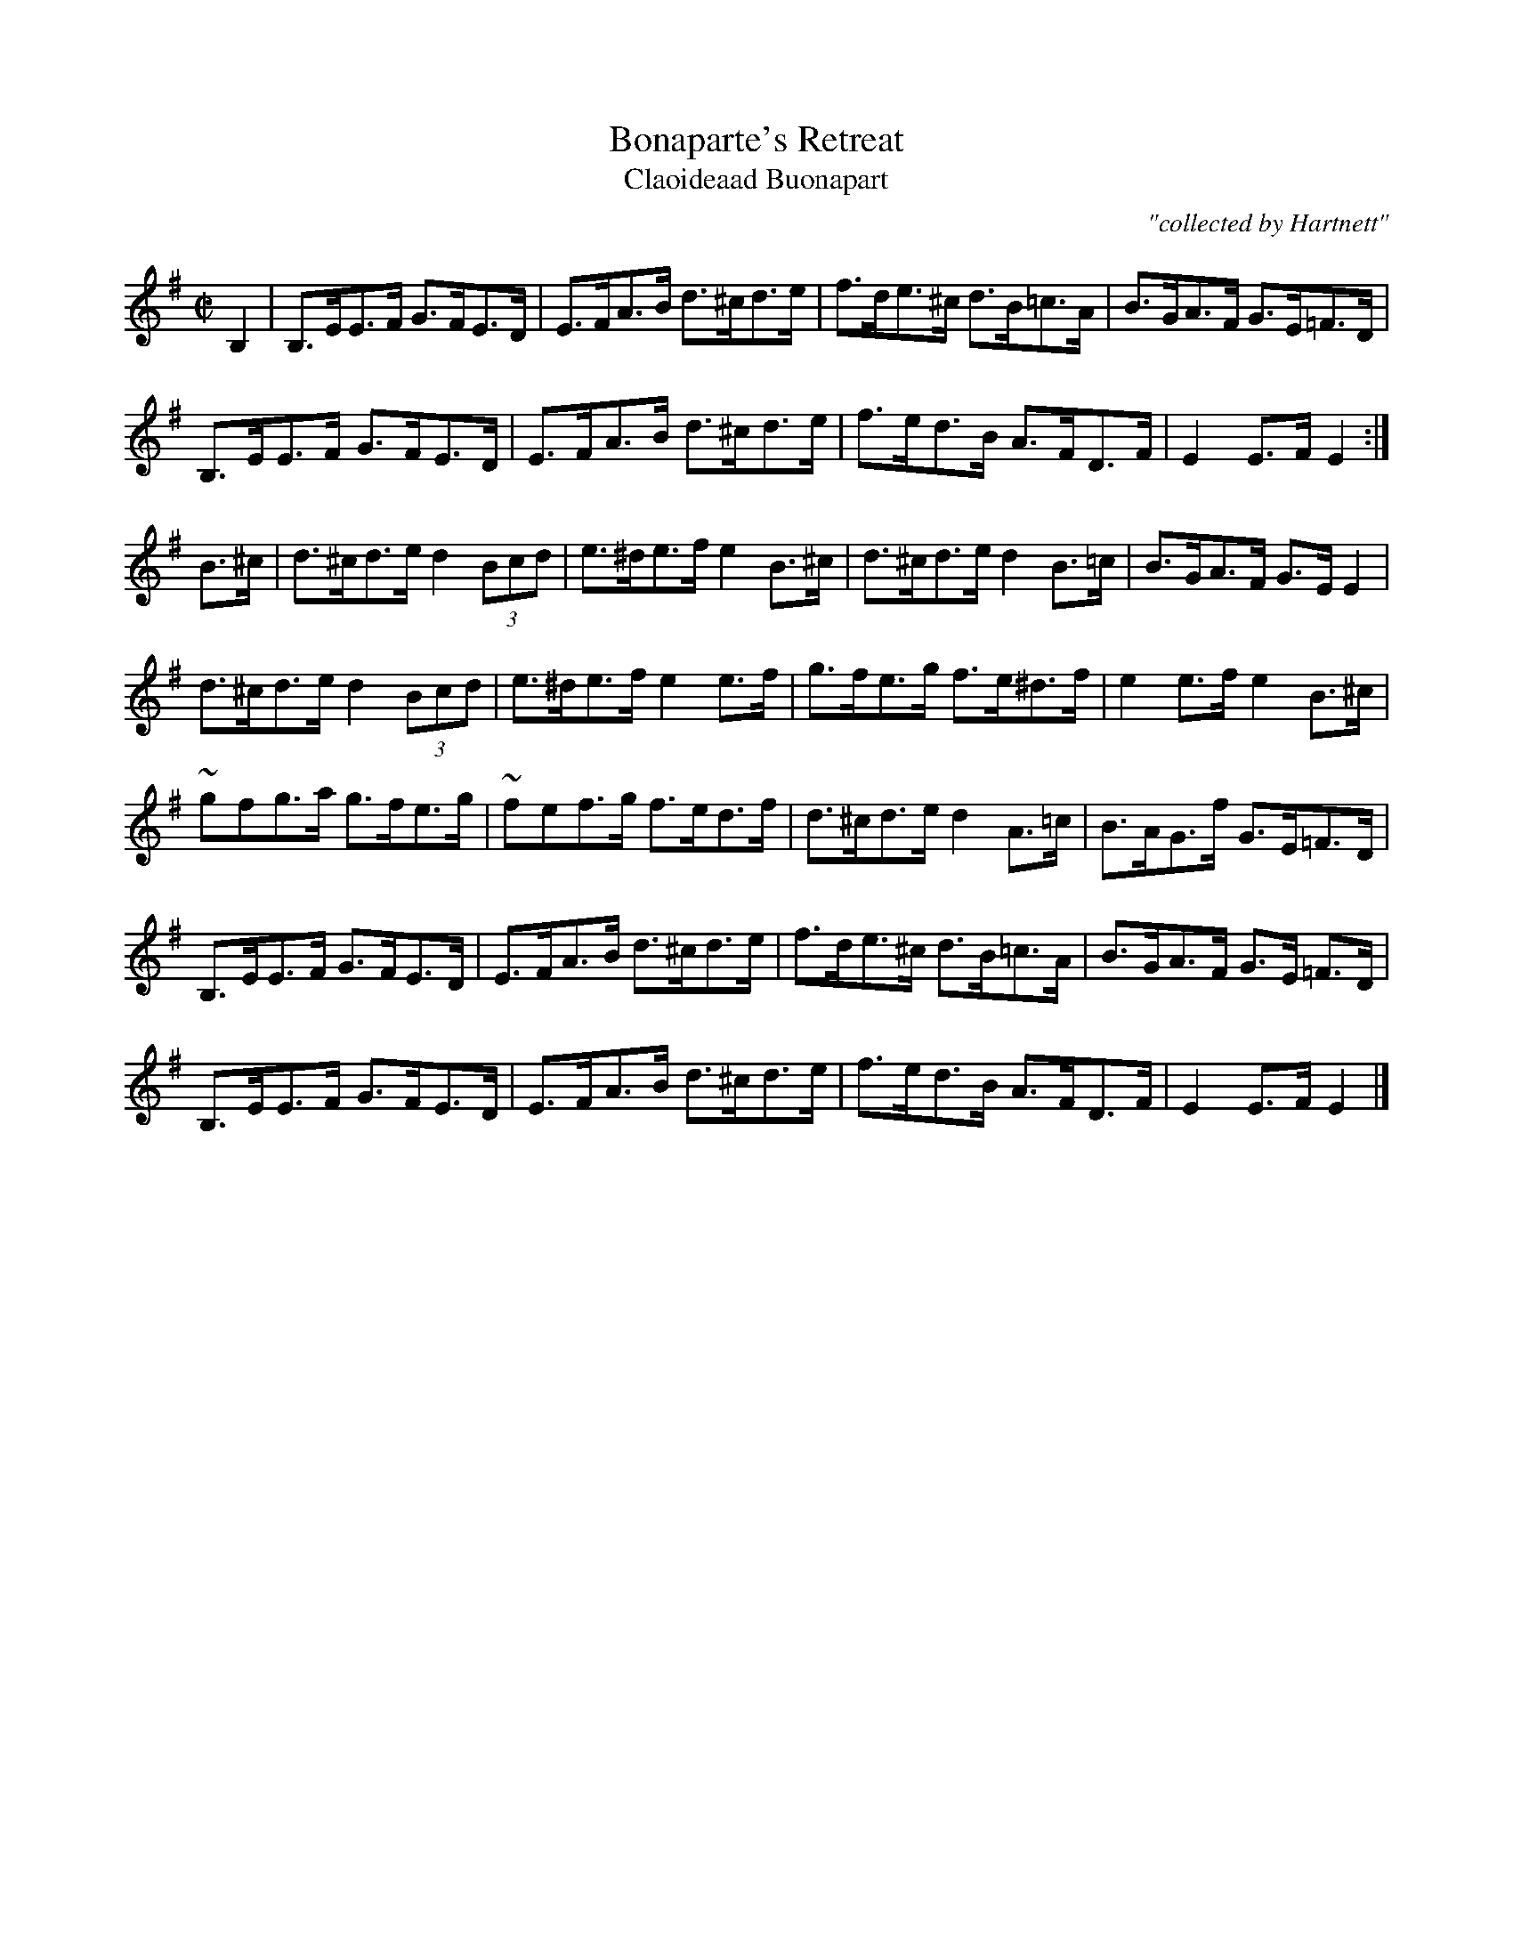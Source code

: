 X:1789
T:Bonaparte's Retreat
T:Claoideaad Buonapart
C:"collected by Hartnett"
S:1789 O'Neill's Music of Ireland
B:O'Neill's 1789
M:C|
K:Em
B,2|B,>EE>F G>FE>D|E>FA>B d>^cd>e|f>de>^c d>B=c>A|B>GA>F G>E=F>D|
B,>EE>F G>FE>D|E>FA>B d>^cd>e|f>ed>B A>FD>F|E2 E>F E2:|
B>^c|d>^cd>e d2 (3Bcd|e>^de>f e2 B>^c|d>^cd>e d2 B>=c|B>GA>F G>E E2|
d>^cd>e d2 (3Bcd|e>^de>f e2 e>f|g>fe>g f>e^d>f|e2 e>f e2 B>^c|
~g-fg>a g>fe>g|~f-ef>g f>ed>f|d>^cd>e d2 A>=c|B>AG>f G>E=F>D|
B,>EE>F G>FE>D|E>FA>B d>^cd>e|f>de>^c d>B=c>A|B>GA>F G>E =F>D|
B,>EE>F G>FE>D|E>FA>B d>^cd>e|f>ed>B A>FD>F|E2 E>F E2|]
